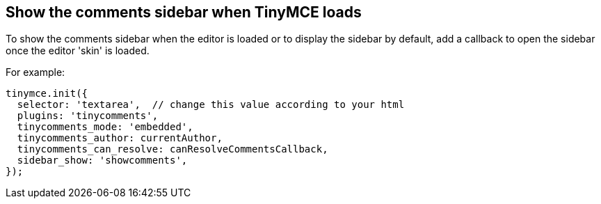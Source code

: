 == Show the comments sidebar when TinyMCE loads

To show the comments sidebar when the editor is loaded or to display the sidebar by default, add a callback to open the sidebar once the editor 'skin' is loaded.

For example:

ifeval::["{commentsMode}" == "callback"]
[source,js]
----
tinymce.init({
  selector: 'textarea',  // change this value according to your html
  plugins: 'tinycomments',
  tinycomments_mode: 'callback',
  tinycomments_create,
  tinycomments_reply,
  tinycomments_edit_comment,
  tinycomments_delete,
  tinycomments_delete_all,
  tinycomments_delete_comment,
  tinycomments_lookup,

  /* The following setup callback opens the comments sidebar when the editor loads */
  setup: (editor) => {
    editor.on('SkinLoaded', () => {
      editor.execCommand("ToggleSidebar", false, "showcomments");
    })
  }
});
----
endif::[]

ifeval::["{commentsMode}" != "callback"]
[source,js]
----
tinymce.init({
  selector: 'textarea',  // change this value according to your html
  plugins: 'tinycomments',
  tinycomments_mode: 'embedded',
  tinycomments_author: currentAuthor,
  tinycomments_can_resolve: canResolveCommentsCallback,
  sidebar_show: 'showcomments',
});
----
endif::[]
